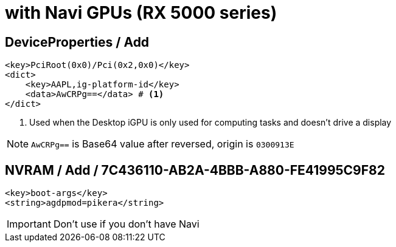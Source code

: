 = with Navi GPUs (RX 5000 series)

== DeviceProperties / Add
----
<key>PciRoot(0x0)/Pci(0x2,0x0)</key>
<dict>
    <key>AAPL,ig-platform-id</key>
    <data>AwCRPg==</data> # <1>
</dict>
----
1. Used when the Desktop iGPU is only used for computing tasks and doesn't drive a display

NOTE: `AwCRPg==` is Base64 value after reversed, origin is `0300913E`

== NVRAM / Add / 7C436110-AB2A-4BBB-A880-FE41995C9F82
----
<key>boot-args</key>
<string>agdpmod=pikera</string>
----

IMPORTANT: Don't use if you don't have Navi